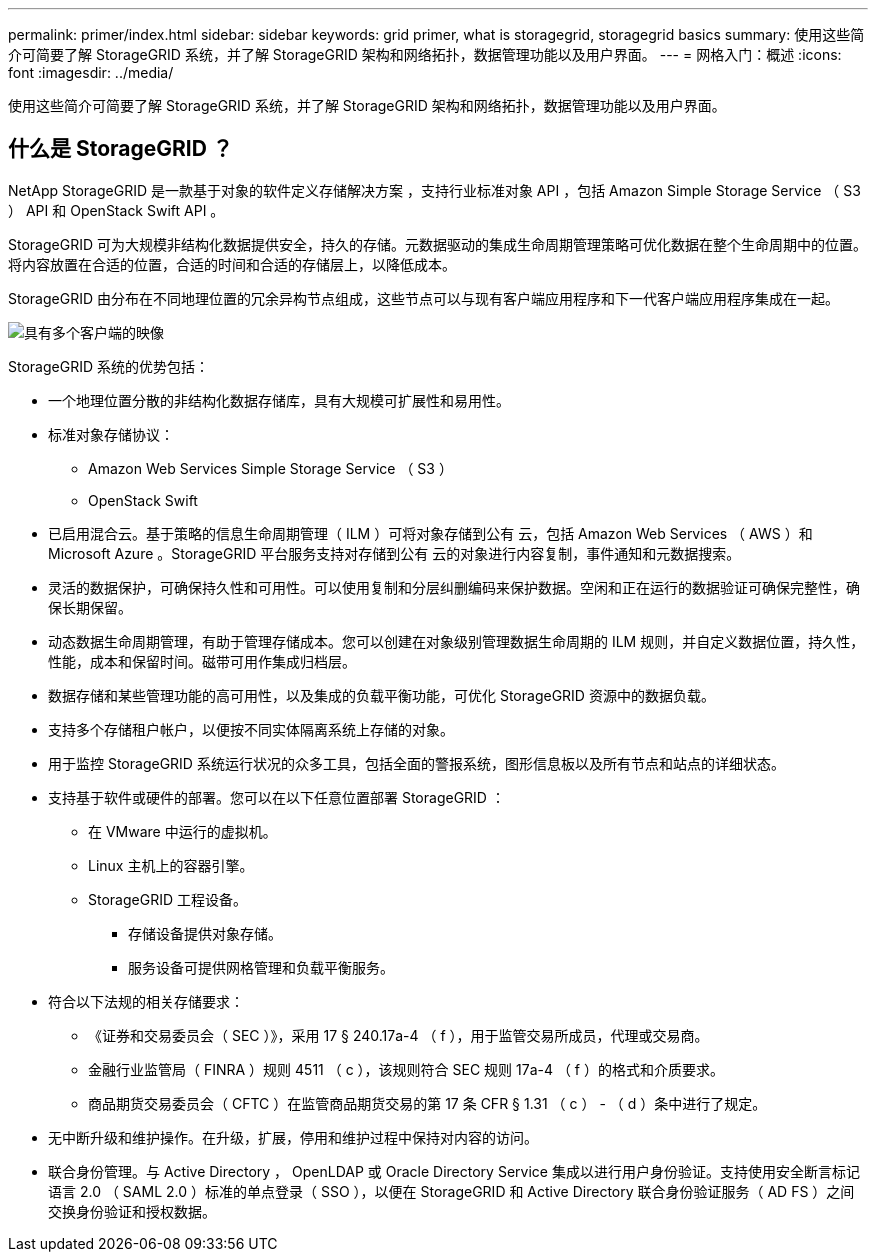 ---
permalink: primer/index.html 
sidebar: sidebar 
keywords: grid primer, what is storagegrid, storagegrid basics 
summary: 使用这些简介可简要了解 StorageGRID 系统，并了解 StorageGRID 架构和网络拓扑，数据管理功能以及用户界面。 
---
= 网格入门：概述
:icons: font
:imagesdir: ../media/


[role="lead"]
使用这些简介可简要了解 StorageGRID 系统，并了解 StorageGRID 架构和网络拓扑，数据管理功能以及用户界面。



== 什么是 StorageGRID ？

NetApp StorageGRID 是一款基于对象的软件定义存储解决方案 ，支持行业标准对象 API ，包括 Amazon Simple Storage Service （ S3 ） API 和 OpenStack Swift API 。

StorageGRID 可为大规模非结构化数据提供安全，持久的存储。元数据驱动的集成生命周期管理策略可优化数据在整个生命周期中的位置。将内容放置在合适的位置，合适的时间和合适的存储层上，以降低成本。

StorageGRID 由分布在不同地理位置的冗余异构节点组成，这些节点可以与现有客户端应用程序和下一代客户端应用程序集成在一起。

image::../media/storagegrid_system_diagram.png[具有多个客户端的映像]

StorageGRID 系统的优势包括：

* 一个地理位置分散的非结构化数据存储库，具有大规模可扩展性和易用性。
* 标准对象存储协议：
+
** Amazon Web Services Simple Storage Service （ S3 ）
** OpenStack Swift


* 已启用混合云。基于策略的信息生命周期管理（ ILM ）可将对象存储到公有 云，包括 Amazon Web Services （ AWS ）和 Microsoft Azure 。StorageGRID 平台服务支持对存储到公有 云的对象进行内容复制，事件通知和元数据搜索。
* 灵活的数据保护，可确保持久性和可用性。可以使用复制和分层纠删编码来保护数据。空闲和正在运行的数据验证可确保完整性，确保长期保留。
* 动态数据生命周期管理，有助于管理存储成本。您可以创建在对象级别管理数据生命周期的 ILM 规则，并自定义数据位置，持久性，性能，成本和保留时间。磁带可用作集成归档层。
* 数据存储和某些管理功能的高可用性，以及集成的负载平衡功能，可优化 StorageGRID 资源中的数据负载。
* 支持多个存储租户帐户，以便按不同实体隔离系统上存储的对象。
* 用于监控 StorageGRID 系统运行状况的众多工具，包括全面的警报系统，图形信息板以及所有节点和站点的详细状态。
* 支持基于软件或硬件的部署。您可以在以下任意位置部署 StorageGRID ：
+
** 在 VMware 中运行的虚拟机。
** Linux 主机上的容器引擎。
** StorageGRID 工程设备。
+
*** 存储设备提供对象存储。
*** 服务设备可提供网格管理和负载平衡服务。




* 符合以下法规的相关存储要求：
+
** 《证券和交易委员会（ SEC ）》，采用 17 § 240.17a-4 （ f ），用于监管交易所成员，代理或交易商。
** 金融行业监管局（ FINRA ）规则 4511 （ c ），该规则符合 SEC 规则 17a-4 （ f ）的格式和介质要求。
** 商品期货交易委员会（ CFTC ）在监管商品期货交易的第 17 条 CFR § 1.31 （ c ） - （ d ）条中进行了规定。


* 无中断升级和维护操作。在升级，扩展，停用和维护过程中保持对内容的访问。
* 联合身份管理。与 Active Directory ， OpenLDAP 或 Oracle Directory Service 集成以进行用户身份验证。支持使用安全断言标记语言 2.0 （ SAML 2.0 ）标准的单点登录（ SSO ），以便在 StorageGRID 和 Active Directory 联合身份验证服务（ AD FS ）之间交换身份验证和授权数据。

